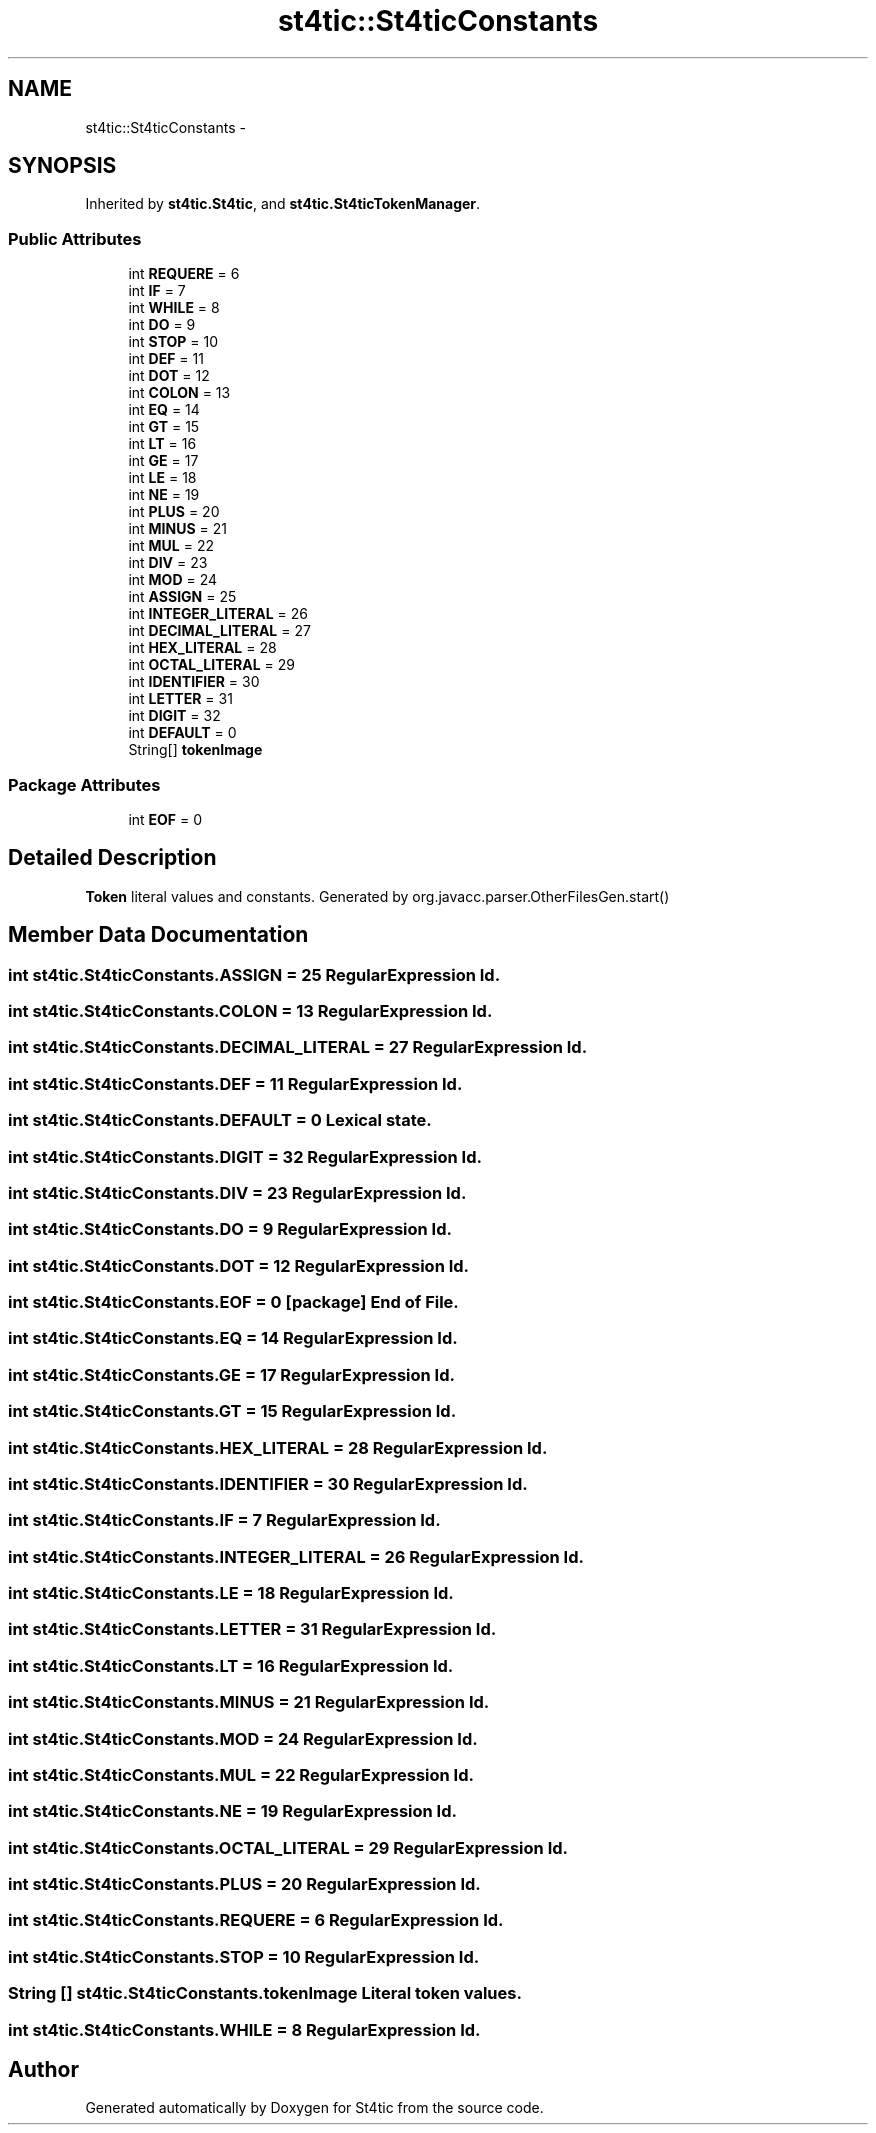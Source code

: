 .TH "st4tic::St4ticConstants" 3 "27 Dec 2009" "Version 1.0" "St4tic" \" -*- nroff -*-
.ad l
.nh
.SH NAME
st4tic::St4ticConstants \- 
.SH SYNOPSIS
.br
.PP
.PP
Inherited by \fBst4tic.St4tic\fP, and \fBst4tic.St4ticTokenManager\fP.
.SS "Public Attributes"

.in +1c
.ti -1c
.RI "int \fBREQUERE\fP = 6"
.br
.ti -1c
.RI "int \fBIF\fP = 7"
.br
.ti -1c
.RI "int \fBWHILE\fP = 8"
.br
.ti -1c
.RI "int \fBDO\fP = 9"
.br
.ti -1c
.RI "int \fBSTOP\fP = 10"
.br
.ti -1c
.RI "int \fBDEF\fP = 11"
.br
.ti -1c
.RI "int \fBDOT\fP = 12"
.br
.ti -1c
.RI "int \fBCOLON\fP = 13"
.br
.ti -1c
.RI "int \fBEQ\fP = 14"
.br
.ti -1c
.RI "int \fBGT\fP = 15"
.br
.ti -1c
.RI "int \fBLT\fP = 16"
.br
.ti -1c
.RI "int \fBGE\fP = 17"
.br
.ti -1c
.RI "int \fBLE\fP = 18"
.br
.ti -1c
.RI "int \fBNE\fP = 19"
.br
.ti -1c
.RI "int \fBPLUS\fP = 20"
.br
.ti -1c
.RI "int \fBMINUS\fP = 21"
.br
.ti -1c
.RI "int \fBMUL\fP = 22"
.br
.ti -1c
.RI "int \fBDIV\fP = 23"
.br
.ti -1c
.RI "int \fBMOD\fP = 24"
.br
.ti -1c
.RI "int \fBASSIGN\fP = 25"
.br
.ti -1c
.RI "int \fBINTEGER_LITERAL\fP = 26"
.br
.ti -1c
.RI "int \fBDECIMAL_LITERAL\fP = 27"
.br
.ti -1c
.RI "int \fBHEX_LITERAL\fP = 28"
.br
.ti -1c
.RI "int \fBOCTAL_LITERAL\fP = 29"
.br
.ti -1c
.RI "int \fBIDENTIFIER\fP = 30"
.br
.ti -1c
.RI "int \fBLETTER\fP = 31"
.br
.ti -1c
.RI "int \fBDIGIT\fP = 32"
.br
.ti -1c
.RI "int \fBDEFAULT\fP = 0"
.br
.ti -1c
.RI "String[] \fBtokenImage\fP"
.br
.in -1c
.SS "Package Attributes"

.in +1c
.ti -1c
.RI "int \fBEOF\fP = 0"
.br
.in -1c
.SH "Detailed Description"
.PP 
\fBToken\fP literal values and constants. Generated by org.javacc.parser.OtherFilesGen.start() 
.SH "Member Data Documentation"
.PP 
.SS "int \fBst4tic.St4ticConstants.ASSIGN\fP = 25"RegularExpression Id. 
.SS "int \fBst4tic.St4ticConstants.COLON\fP = 13"RegularExpression Id. 
.SS "int \fBst4tic.St4ticConstants.DECIMAL_LITERAL\fP = 27"RegularExpression Id. 
.SS "int \fBst4tic.St4ticConstants.DEF\fP = 11"RegularExpression Id. 
.SS "int \fBst4tic.St4ticConstants.DEFAULT\fP = 0"Lexical state. 
.SS "int \fBst4tic.St4ticConstants.DIGIT\fP = 32"RegularExpression Id. 
.SS "int \fBst4tic.St4ticConstants.DIV\fP = 23"RegularExpression Id. 
.SS "int \fBst4tic.St4ticConstants.DO\fP = 9"RegularExpression Id. 
.SS "int \fBst4tic.St4ticConstants.DOT\fP = 12"RegularExpression Id. 
.SS "int \fBst4tic.St4ticConstants.EOF\fP = 0\fC [package]\fP"End of File. 
.SS "int \fBst4tic.St4ticConstants.EQ\fP = 14"RegularExpression Id. 
.SS "int \fBst4tic.St4ticConstants.GE\fP = 17"RegularExpression Id. 
.SS "int \fBst4tic.St4ticConstants.GT\fP = 15"RegularExpression Id. 
.SS "int \fBst4tic.St4ticConstants.HEX_LITERAL\fP = 28"RegularExpression Id. 
.SS "int \fBst4tic.St4ticConstants.IDENTIFIER\fP = 30"RegularExpression Id. 
.SS "int \fBst4tic.St4ticConstants.IF\fP = 7"RegularExpression Id. 
.SS "int \fBst4tic.St4ticConstants.INTEGER_LITERAL\fP = 26"RegularExpression Id. 
.SS "int \fBst4tic.St4ticConstants.LE\fP = 18"RegularExpression Id. 
.SS "int \fBst4tic.St4ticConstants.LETTER\fP = 31"RegularExpression Id. 
.SS "int \fBst4tic.St4ticConstants.LT\fP = 16"RegularExpression Id. 
.SS "int \fBst4tic.St4ticConstants.MINUS\fP = 21"RegularExpression Id. 
.SS "int \fBst4tic.St4ticConstants.MOD\fP = 24"RegularExpression Id. 
.SS "int \fBst4tic.St4ticConstants.MUL\fP = 22"RegularExpression Id. 
.SS "int \fBst4tic.St4ticConstants.NE\fP = 19"RegularExpression Id. 
.SS "int \fBst4tic.St4ticConstants.OCTAL_LITERAL\fP = 29"RegularExpression Id. 
.SS "int \fBst4tic.St4ticConstants.PLUS\fP = 20"RegularExpression Id. 
.SS "int \fBst4tic.St4ticConstants.REQUERE\fP = 6"RegularExpression Id. 
.SS "int \fBst4tic.St4ticConstants.STOP\fP = 10"RegularExpression Id. 
.SS "String [] \fBst4tic.St4ticConstants.tokenImage\fP"Literal token values. 
.SS "int \fBst4tic.St4ticConstants.WHILE\fP = 8"RegularExpression Id. 

.SH "Author"
.PP 
Generated automatically by Doxygen for St4tic from the source code.
